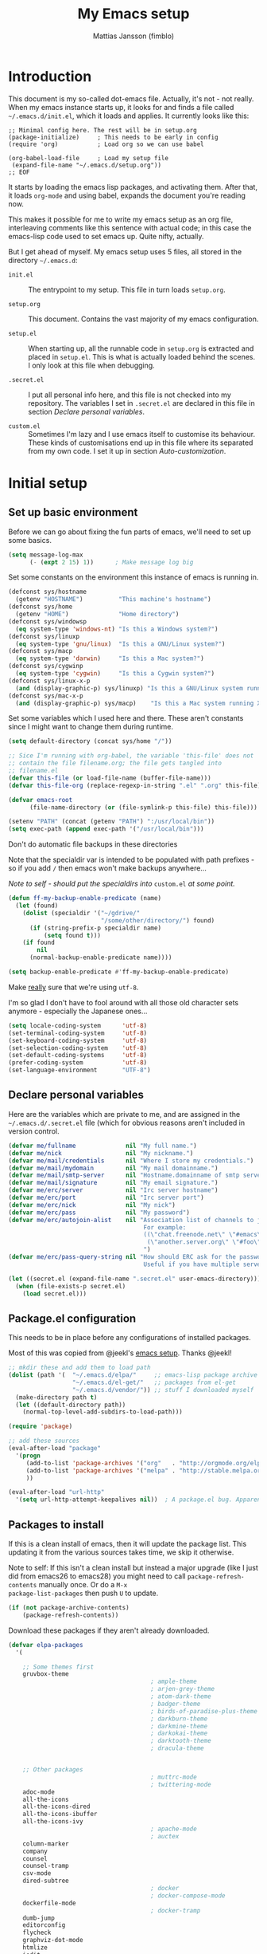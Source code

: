
#+TITLE:      My Emacs setup
#+AUTHOR:     Mattias Jansson (fimblo)
#+EMAIL:      fimblo@yanson.org
#+OPTIONS:    toc:nil
#+STARTUP:    fold

#+BEGIN_COMMENT
Not exported

To create a code block structure, C-c C-, will create the following
text and place the cursor after the first statement. Typing '<s'
followed by <tab> should do the same thing, but for some reason it
doesn't work right now.

  #+BEGIN_SRC
  
  #+END_SRC

To narrow to the code block, go into it and hit C-c '. Given that you
specified a language after the text #+BEGIN_SRC, you will get that
major mode with all bells and whistles you're used to.

#+END_COMMENT

* Introduction

This document is my so-called dot-emacs file. Actually, it's not -
not really. When my emacs instance starts up, it looks for and finds
a file called =~/.emacs.d/init.el=, which it loads and applies. It
currently looks like this:

#+BEGIN_SRC 
  ;; Minimal config here. The rest will be in setup.org
  (package-initialize)     ; This needs to be early in config
  (require 'org)           ; Load org so we can use babel

  (org-babel-load-file     ; Load my setup file
   (expand-file-name "~/.emacs.d/setup.org"))
  ;; EOF
#+END_SRC

It starts by loading the emacs lisp packages, and activating
them. After that, it loads =org-mode= and using babel, expands the
document you're reading now.

This makes it possible for me to write my emacs setup as an org
file, interleaving comments like this sentence with actual code; in
this case the emacs-lisp code used to set emacs up. Quite nifty,
actually.

But I get ahead of myself. My emacs setup uses 5 files, all stored
in the directory =~/.emacs.d=:

- =init.el= ::

  The entrypoint to my setup. This file in turn loads =setup.org=.

- =setup.org= ::

  This document. Contains the vast majority of my emacs configuration.

- =setup.el= ::

  When starting up, all the runnable code in =setup.org= is
  extracted and placed in =setup.el=. This is what is actually
  loaded behind the scenes. I only look at this file when debugging.

- =.secret.el= ::

  I put all personal info here, and this file is not checked into my
  repository. The variables I set in =.secret.el= are declared in
  this file in section [[Declare personal variables]].

- =custom.el= ::

  Sometimes I'm lazy and I use emacs itself to customise its
  behaviour. These kinds of customisations end up in this file where
  its separated from my own code. I set it up in section
  [[Auto-customization]].

* Initial setup
** Set up basic environment

Before we can go about fixing the fun parts of emacs, we'll need to
set up some basics.

#+BEGIN_SRC emacs-lisp
  (setq message-log-max
        (- (expt 2 15) 1))      ; Make message log big
#+END_SRC

Set some constants on the environment this instance of emacs is
running in.

#+BEGIN_SRC emacs-lisp
  (defconst sys/hostname
    (getenv "HOSTNAME")          "This machine's hostname")
  (defconst sys/home
    (getenv "HOME")              "Home directory")
  (defconst sys/windowsp
    (eq system-type 'windows-nt) "Is this a Windows system?")
  (defconst sys/linuxp
    (eq system-type 'gnu/linux)  "Is this a GNU/Linux system?")
  (defconst sys/macp
    (eq system-type 'darwin)     "Is this a Mac system?")
  (defconst sys/cygwinp
    (eq system-type 'cygwin)     "Is this a Cygwin system?")
  (defconst sys/linux-x-p
    (and (display-graphic-p) sys/linuxp) "Is this a GNU/Linux system running X?")
  (defconst sys/mac-x-p
    (and (display-graphic-p) sys/macp)    "Is this a Mac system running X?")
#+END_SRC

Set some variables which I used here and there. These aren't
constants since I might want to change them during runtime.

#+BEGIN_SRC emacs-lisp
  (setq default-directory (concat sys/home "/"))

  ;; Sice I'm running with org-babel, the variable 'this-file' does not
  ;; contain the file filename.org; the file gets tangled into
  ;; filename.el
  (defvar this-file (or load-file-name (buffer-file-name)))
  (defvar this-file-org (replace-regexp-in-string ".el" ".org" this-file))

  (defvar emacs-root
        (file-name-directory (or (file-symlink-p this-file) this-file)))

  (setenv "PATH" (concat (getenv "PATH") ":/usr/local/bin"))
  (setq exec-path (append exec-path '("/usr/local/bin")))
#+END_SRC

Don't do automatic file backups in these directories

Note that the specialdir var is intended to be populated with path
prefixes - so if you add =/= then emacs won't make backups
anywhere...

/Note to self - should put the specialdirs into/ =custom.el= /at some
point./

#+BEGIN_SRC emacs-lisp
  (defun ff-my-backup-enable-predicate (name)
    (let (found)
      (dolist (specialdir '("~/gdrive/"
                            "/some/other/directory/") found)
        (if (string-prefix-p specialdir name)
            (setq found t)))
      (if found
          nil
        (normal-backup-enable-predicate name))))

  (setq backup-enable-predicate #'ff-my-backup-enable-predicate)
#+END_SRC

Make _really_ sure that we're using =utf-8=.

I'm so glad I don't have to fool around with all those old
character sets anymore - especially the Japanese ones...

#+BEGIN_SRC emacs-lisp
  (setq locale-coding-system      'utf-8)
  (set-terminal-coding-system     'utf-8)
  (set-keyboard-coding-system     'utf-8)
  (set-selection-coding-system    'utf-8)
  (set-default-coding-systems     'utf-8)
  (prefer-coding-system           'utf-8)
  (set-language-environment       "UTF-8")
#+END_SRC

** Declare personal variables

Here are the variables which are private to me, and are assigned in
the =~/.emacs.d/.secret.el= file (which for obvious reasons aren't
included in version control.

#+BEGIN_SRC emacs-lisp
  (defvar me/fullname              nil "My full name.")
  (defvar me/nick                  nil "My nickname.")
  (defvar me/mail/credentials      nil "Where I store my credentials.")
  (defvar me/mail/mydomain         nil "My mail domainname.")
  (defvar me/mail/smtp-server      nil "Hostname.domainname of smtp server.")
  (defvar me/mail/signature        nil "My email signature.")
  (defvar me/erc/server            nil "Irc server hostname")
  (defvar me/erc/port              nil "Irc server port")
  (defvar me/erc/nick              nil "My nick")
  (defvar me/erc/pass              nil "My password")
  (defvar me/erc/autojoin-alist    nil "Association list of channels to join.
                                        For example:
                                        ((\"chat.freenode.net\" \"#emacs\" \"#cooking\")
                                         (\"another.server.org\" \"#foo\" \"#bar\" \"#baz\"))
                                        ")
  (defvar me/erc/pass-query-string nil "How should ERC ask for the password?
                                        Useful if you have multiple servers to connect to.")

  (let ((secret.el (expand-file-name ".secret.el" user-emacs-directory)))
    (when (file-exists-p secret.el)
      (load secret.el)))
#+END_SRC

** Package.el configuration

This needs to be in place before any configurations of installed
packages.

Most of this was copied from @jeekl's [[https://github.com/jeekl/dotfiles/blob/master/emacs.d/emacs.org][emacs setup]]. Thanks @jeekl!

#+BEGIN_SRC emacs-lisp
  ;; mkdir these and add them to load path
  (dolist (path '(  "~/.emacs.d/elpa/"     ;; emacs-lisp package archive
                    "~/.emacs.d/el-get/"   ;; packages from el-get
                    "~/.emacs.d/vendor/")) ;; stuff I downloaded myself
    (make-directory path t)
    (let ((default-directory path))
      (normal-top-level-add-subdirs-to-load-path)))

  (require 'package)

  ;; add these sources
  (eval-after-load "package"
    '(progn
       (add-to-list 'package-archives '("org"   . "http://orgmode.org/elpa/"))
       (add-to-list 'package-archives '("melpa" . "http://stable.melpa.org/packages/"))
       ))

  (eval-after-load "url-http"
    '(setq url-http-attempt-keepalives nil))  ; A package.el bug. Apparently.
#+END_SRC

** Packages to install

If this is a clean install of emacs, then it will update the package
list. This updating it from the various sources takes time, we skip it
otherwise.

Note to self: If this isn't a clean install but instead a major
upgrade (like I just did from emacs26 to emacs28) you might need to
call =package-refresh-contents= manually once. Or do a =M-x
package-list-packages= then push =U= to update.

#+begin_src emacs-lisp
  (if (not package-archive-contents)
      (package-refresh-contents))
#+end_src


Download these packages if they aren't already downloaded.

#+BEGIN_SRC emacs-lisp
  (defvar elpa-packages
    '(

      ;; Some themes first
      gruvbox-theme
                                          ; ample-theme
                                          ; arjen-grey-theme
                                          ; atom-dark-theme
                                          ; badger-theme
                                          ; birds-of-paradise-plus-theme
                                          ; darkburn-theme
                                          ; darkmine-theme
                                          ; darkokai-theme
                                          ; darktooth-theme
                                          ; dracula-theme


      ;; Other packages
                                          ; muttrc-mode
                                          ; twittering-mode
      adoc-mode
      all-the-icons
      all-the-icons-dired
      all-the-icons-ibuffer
      all-the-icons-ivy
                                          ; apache-mode
                                          ; auctex
      column-marker
      company
      counsel
      counsel-tramp
      csv-mode
      dired-subtree
                                          ; docker
                                          ; docker-compose-mode
      dockerfile-mode
                                          ; docker-tramp
      dumb-jump
      editorconfig
      flycheck
      graphviz-dot-mode
      htmlize
      iedit
      json-mode
      load-theme-buffer-local
      magit
      mpg123
      olivetti
      org-bullets
      perl-doc
      projectile
      highlight-parentheses
      rainbow-mode
      spaceline
      spaceline-all-the-icons
      ssh-config-mode
      swiper
      treemacs                       ; A tree style file explorer package
      treemacs-all-the-icons         ; all-the-icons integration for treemacs
      treemacs-magit                 ; Magit integration for treemacs
      treemacs-projectile            ; Projectile integration for treemacs

      web-mode
      yaml-mode

      ;; Modes for editing chrome textboxes in emacs.
                                          ; atomic-chrome
                                          ; gmail-message-mode
                                          ; edit-server


      )
    "These packages are installed if necessary."
    )

  (dolist (pkg elpa-packages)
    (when (and (not (package-installed-p pkg))
               (assoc pkg package-archive-contents))
      (package-install pkg)))

  (defun ff-package-list-unaccounted-packages ()
    "Like `package-list-packages', but shows only the packages that
    are installed and are not in `elpa-packages'.  Useful for
    cleaning out unwanted packages."
    (interactive)
    (package-show-package-list
     (remove-if-not (lambda (x) (and (not (memq x elpa-packages))
                                     (not (package-built-in-p x))
                                     (package-installed-p x)))
                    (mapcar 'car package-archive-contents))))
#+END_SRC

** Load code in vendor/

Sometimes, the emacs modules aren't available on melpa, but I have the
source file. When this happens, I place it in my =vendor/= folder. All
=.el= files are loaded on startup.

#+begin_src emacs-lisp
  (defun ff-load-directory (dir)
    (let ((load-it (lambda (f)
                     (load-file (concat (file-name-as-directory dir) f)))
                   ))
      (mapc load-it (directory-files dir nil "\\.el$"))))
  (ff-load-directory (concat emacs-root "/vendor/"))
#+end_src

** Auto-customization

Move all customization stuff to another file.

#+BEGIN_SRC emacs-lisp
  (setq custom-file "~/.emacs.d/custom.el")
  (load custom-file 'noerror)
#+END_SRC

** Emacs server

The emacs server is useful if you use emacs for many things, and
you want each session to share buffers and state. Startup time is
minimal too.

#+BEGIN_SRC emacs-lisp
  (require 'server)
  (load "server")
  (unless (server-running-p) (server-start))
#+END_SRC

* UI

Setting up the User interface so that it works the way /I/ like it.

** Basic look and feel

Configuration basics.

#+BEGIN_SRC emacs-lisp
  (setq initial-major-mode 'org-mode)     ; org-mode for the initial
                                          ; *scratch* window
  (setq default-major-mode 'org-mode)     ; default mode is org-mode

  (setq fci-rule-column 80)               ; fill column
  (setq inhibit-startup-message t)        ; no startup message
  (setq initial-scratch-message nil)      ; no *scratch* message
  (setq line-number-mode t)               ; show line number
  (setq column-number-mode t)             ; show current column
  (global-font-lock-mode 1)               ; syntax highlightning ON
  (setq transient-mark-mode t)            ; turn on transient-mark-mode
  (setq indicate-buffer-boundaries t)     ; visually show end of buffer
  (setq-default indicate-empty-lines t)   ; be even more obvious about it
  (setq remove-help-window t)             ; kill completion-window when
                                          ; leaving minibuffer
  (setq insert-default-directory t)       ; get default dir in commands
  (setq enable-local-variables t)         ; enables local variables
  (setq compilation-window-height 10)     ; height of compilation window.
  (setq cursor-type 'bar)                 ; make cursor thin
  (tool-bar-mode -1)
  (menu-bar-mode -1)
  (context-menu-mode 1)                   ; right-click to get menu
  (fringe-mode nil)                       ; set default fringe

  (if (boundp 'scroll-bar-mode) (scroll-bar-mode -1))


  ;; Look and feel for all programming modes
  (add-hook 'prog-mode-hook
            (lambda ()
              (linum-mode 1)              ; show line number in margin
              (hl-line-mode 1)            ; highlight the current line
              (show-paren-mode t)         ; show matching parens
              )
            )
#+END_SRC

** Changes in default behaviour upon user action

The first section above was how emacs presents things to me. This
section is how it reacts to some of my commands.

#+BEGIN_SRC emacs-lisp
  (setq case-fold-search t)              ; ignore case in searches
  (setq compilation-ask-about-save 0)    ; dont ask to save when compiling
  (setq apropos-do-all t)                ; show all funcs/vars in help
  (put 'downcase-region 'disabled nil)   ; allow downcase-region commands
  (put 'upcase-region 'disabled nil)     ; allow downcase-region commands

  (setq next-line-add-newlines t)        ; C-n at eob opens new lines.
  (setq scroll-step 1)                   ; Moving cursor down at bottom
                                          ; scrolls only a single line
#+END_SRC

Generally, I don't like programs asking me if I /really/ want to do
something I just told it to do. And if it must, I want that
interaction to be as non-intrusive as possible.

#+BEGIN_SRC emacs-lisp
  (defun ff-dummy-ring-bell-function () nil)    ; replace beep with visible bell
  (setq ring-bell-function `ff-dummy-ring-bell-function)

  (fset 'yes-or-no-p 'y-or-n-p)                 ; y or n instead of yes or no
  (setq confirm-nonexistent-file-or-buffer nil) ; just open new buffers
  (setq kill-buffer-query-functions             ; dont ask to kill live buffers
        (remq 'process-kill-buffer-query-function
              kill-buffer-query-functions))
  (put 'eval-expression 'disabled nil)          ; no confirm on eval-expression

#+END_SRC

Link X's primary selection and clipboard to interplay with emacs.

#+begin_src emacs-lisp
  (if sys/linux-x-p
      (progn
        ;; after copy Ctrl+c in Linux X11, you can paste by `yank' in emacs
        (setq select-enable-clipboard t)
        ;; after mouse selection in X11, you can paste by `yank' in emacs
        (setq select-enable-primary t)
        )
    )
#+end_src


** Mouse behaviour

Get the mouse to work in emacs instances running in a terminal, and
other mouse configuration.

#+BEGIN_SRC emacs-lisp
  (xterm-mouse-mode t)                  ; Support mouse in xterms
  (setq mouse-wheel-mode t)             ; support mouse wheel
  (setq mouse-wheel-follow-mouse t)     ; scrolls mouse pointer position, not pointer
#+END_SRC

** Time display

Get emacs to display time and date.

#+BEGIN_SRC emacs-lisp
  (display-time)
  (setq display-time-day-and-date t)
  (setq display-time-24hr-format t)
#+END_SRC

** Indentation

Generally, get emacs to indent in multiples of 2 or 4
spaces. Also - avoid inserting tabs.

#+BEGIN_SRC emacs-lisp
  (setq standard-indent 2)
  (setq-default indent-tabs-mode nil)
  (setq-default tab-width 4)
  (setq tab-width 4)
  (setq-default tab-stop-list
                (mapcar #'(lambda (x) (* x 4))
                        (cdr (reverse
                              (let (value)
                                (dotimes (number 32 value)
                                  (setq value (cons number value))))))))

  (setq perl-continued-brace-offset -2)
  (setq perl-continued-statement-offset 2)
  (setq perl-indent-level 2)
  (setq perl-label-offset -1)
  (setq sh-basic-offset 2)
  (setq sh-indentation 2)
#+END_SRC

** Colours, fonts and stuff

Apparently loading a theme using =load-theme= overlays the new
theme onto whatever was there before. This might be useful at
times, but I find it easier when I get exactly the theme I select.

Anyway, the advice function below makes =load-theme= behave the way I
like.

#+BEGIN_SRC emacs-lisp
  (defadvice load-theme (before clear-previous-themes activate)
    "Clear existing theme settings instead of layering them"
    (mapc #'disable-theme custom-enabled-themes))

                                          ;     (load-theme 'gruvbox)
  (load-theme 'tsdh-dark)
#+END_SRC

For the longest time, I've for some reason enjoyed writing much
more in traditional word processors like Google Docs, Openoffice,
MSWord even if I've been an emacs user for decades. I never really
understood why until I realised that it had to do with the UI. By
changing the font into something with serifs, and writing in the
"middle" of the buffer window, I discovered that writing became
more enjoyable for me in an emacs environment.

The code block below toggles between prose and code mode.

/By the way - to use this without modification you'll need the font
Noto-serif./

#+BEGIN_SRC emacs-lisp
  (defvar ff-write-state "nowrite")
  (defvar ff-face-cookie nil)
  (defun ff-write-toggle ()
    "Toggles write-state of current buffer.

     Write-state defaults to nil, but when activated, does the following:
     - Changes the cursor to a short horizontal line
     - Changes the font to Noto Serif
     - Removes hl-line-mode
     - Activates Olivetti-mode

     Toggling again reverts the changes."

    (interactive)
    (if (string= ff-write-state "write")
        (progn
          (message "write-state")
          (setq cursor-type 'bar)
          (variable-pitch-mode 0)
          (face-remap-remove-relative ff-face-cookie) ; revert to old face
          (hl-line-mode 1)
          (olivetti-mode -1)
          (setq ff-write-state "nowrite"))
      (progn
        (message "not write-state")
        (setq cursor-type '(hbar . 2))
        (variable-pitch-mode 1)
        (setq ff-face-cookie              ; when changing face, save old
              (face-remap-add-relative   ; face in a cookie.
               'default
               '(:family "Noto Serif")))
        (hl-line-mode -1)
        (olivetti-mode 1)
        (setq ff-write-state "write"))))
#+END_SRC

Set the face for comments and for the hl-mode row in prog-modes.

#+BEGIN_SRC emacs-lisp
  (set-face-attribute font-lock-comment-face nil :slant 'italic)

  (eval-after-load "hl-line"
    '(set-face-attribute 'hl-line nil :background "grey10"))
#+END_SRC

Make the fringe the same colour as the main text area.

#+BEGIN_SRC emacs-lisp
  (set-face-attribute 'fringe nil
                      :foreground (face-foreground 'default)
                      :background (face-background 'default))
#+END_SRC

** Icons and modeline

This is just eye-candy for the most part. But icons in dired and a
newer modeline just looks nice.

#+BEGIN_SRC emacs-lisp
  (require 'all-the-icons)
  (add-hook 'dired-mode-hook 'all-the-icons-dired-mode)

  ;; make modeline a little nicer
  (require 'spaceline-config)

                                          ; for a slightly fancier theme
  (spaceline-all-the-icons-theme)

  ;; for a simpler but nice theme
  ;;(spaceline-emacs-theme)

  ;; add icons to ivy
  (all-the-icons-ivy-setup)
#+END_SRC


The first time you run this on your system, you'll need to run this
command manually:

#+begin_example
M-x all-the-icons-install-fonts
#+end_example

** Highlight parens

In all programming modes, make parenthesis pairs stand out.

#+begin_src emacs-lisp
  (defun ff-highlight-parenthesis-hook ()
    (highlight-parentheses-mode)
    (setq highlight-parentheses-colors '("green"
                                         "gold"
                                         "red"
                                         "medium spring green"
                                         "cyan"
                                         "dark orange"
                                         "deep pink"))
    (custom-set-faces
     `(highlight-parentheses-highlight ((t (:weight bold)))))
    )

  (add-hook 'prog-mode-hook 'ff-highlight-parenthesis-hook)
#+end_src

** External stuff

How emacs interacts with the world outside of it.

#+BEGIN_SRC emacs-lisp
  (setq tramp-default-method "ssh")
  (setq browse-url-browser-function 'browse-url-chromium)

  ;; If on MacOS
  (if (eq system-type 'darwin)
      (setq browse-url-browser-function 'browse-url-default-macosx-browser)
    )

  ;; Use Emacs built-in lisp ls so dired works on all platforms (bsd, gnu, etc)
  (setq ls-lisp-use-insert-directory-program nil)

  ;; make scripts executable if they aren't already
  (add-hook 'after-save-hook
            'executable-make-buffer-file-executable-if-script-p)
#+END_SRC

** Map Suffixes with modes

Auto-set mode for these file suffixes.

#+BEGIN_SRC emacs-lisp
  (setq auto-mode-alist
        (append
         (list
          '("Dockerfile"            . dockerfile-mode      )
          '("\\.xml"                . xml-mode             )
          '("\\.pp"                 . puppet-mode          )
          '("\\.html"               . html-mode            )
          '("\\.xsl"                . xml-mode             )
          '("\\.cmd"                . cmd-mode             )
          '("\\.bat"                . cmd-mode             )
          '("\\.wiki"               . wikipedia-mode       )
          '("\\.org.txt"            . org-mode             )
          '("\\.txt"                . indented-text-mode   )
          '("\\.php"                . php-html-helper-mode )
          '("\\.fvwm2rc"            . shell-script-mode    )
          '("tmp/mutt-"             . message-mode         )
          '("\\.org"                . org-mode             )
          '("\\.asciidoc"           . adoc-mode            )
          '("\\.pm"                 . cperl-mode           )
          '("\\.pl"                 . cperl-mode           ))
         auto-mode-alist))

  ;; and ignore these suffixes when expanding
  (setq completion-ignored-extensions
        '(".o" ".elc" ".class" "java~" ".ps" ".abs" ".mx" ".~jv" ))
#+END_SRC

The above works if you only look at the file suffix - but after
loading, emacs will look at the first line of the file (if
appropriate) and see if there is a hashbang specifying an
interpreter. If that interpreter is in =interpreter-mode-alist=, it
will use the mode specified there.

Since =perl-mode= is the default, Perl scripts starting with the
line =#!/bin/bin/perl= will be associated with that despite
the instructions in =auto-mode-alist=, so we need to add the
mapping =(perl . cperl-mode)= in the =interpreter-mode-alist=.

#+BEGIN_SRC emacs-lisp
  (add-to-list 'interpreter-mode-alist '("perl" . cperl-mode))
#+END_SRC

** Em and En-dash

I want to be able to insert the em-dash and the en-dash symbols in my
writing.

#+BEGIN_SRC emacs-lisp
  (defun ff-insert-em-dash ()
    "Insert an em-dash"
    (interactive)
    (insert "—"))

  (defun ff-insert-en-dash ()
    "Insert an em-dash"
    (interactive)
    (insert "–"))

#+END_SRC

** Display lambda symbol

In python, emacs-lisp and org-mode, replace all instances of the
string 'lambda' with the character λ.

Not only is this pretty, it saves some space on the screen :)

#+BEGIN_SRC emacs-lisp
  ;; courtesy of stefan monnier on c.l.l
  (defun sm-lambda-mode-hook ()
    (font-lock-add-keywords
     nil `(("\\<lambda\\>"
            (0 (progn (compose-region (match-beginning 0) (match-end 0)
                                      ,(make-char 'greek-iso8859-7 107))
                      nil))))))
  (add-hook 'python-mode-hook 'sm-lambda-mode-hook)
  (add-hook 'emacs-lisp-mode-hook 'sm-lambda-mode-hook)
  (add-hook 'org-mode-hook 'sm-lambda-mode-hook)
#+END_SRC

* Modes - Emacs behaviour

** Atomic-chrome

A nifty tool which enables me to edit text areas in google chrome
inside of an emacs frame. To get this to work, make sure you
install [[https://chrome.google.com/webstore/detail/atomic-chrome/lhaoghhllmiaaagaffababmkdllgfcmc][the Atomic-chrome extension]] for Google chrome. Apparently
there's another extension you could use for firefox too.

#+BEGIN_SRC emacs-lisp
  ;; (require 'atomic-chrome)
  ;; (atomic-chrome-start-server)
  ;; (setq atomic-chrome-buffer-open-style 'frame)
  ;; (setq atomic-chrome-extension-type-list '(atomic-chrome))
  ;;(setq atomic-chrome-default-major-mode 'markdown-mode)
#+END_SRC

** Comint-mode

=Comint-mode= is essential for emacs to interact with another
process - like the shell, or a database user interface (sqsh, isql,
etc).

#+BEGIN_SRC emacs-lisp
  (ansi-color-for-comint-mode-on)         ; interpret and use ansi color codes 
                                          ; in shell output windows
  (custom-set-variables
   '(comint-scroll-to-bottom-on-input t)  ; always insert at the bottom
   '(comint-scroll-to-bottom-on-output t) ; always add output at the bottom
   '(comint-scroll-show-maximum-output t) ; scroll to show max possible output
   '(comint-completion-autolist t)        ; show completion list when ambiguous
   '(comint-input-ignoredups t)           ; no duplicates in command history
   '(comint-completion-addsuffix t)       ; insert space/slash after file completion
   )
#+END_SRC

** Company

This is my initial setup of company-mode, which lets me get a nice
auto-completion thing going when writing code.

#+BEGIN_SRC emacs-lisp
    (add-hook 'prog-mode-hook 'company-mode)

    (setq company-idle-delay 2)            ; no delay when proposing suggestions
    (setq company-minimum-prefix-length 2) ; two characters before suggesting
    (setq company-selection-wrap-around t) ; make suggestion list a ring

    (require 'color)

    ;; (let ((bg (face-attribute 'default :background)))
    ;;   (custom-set-faces
    ;;    `(company-tooltip ((t (:inherit default :background ,(color-lighten-name bg 2)))))
    ;;    `(company-scrollbar-bg ((t (:background ,(color-lighten-name bg 10)))))
    ;;    `(company-scrollbar-fg ((t (:background ,(color-lighten-name bg 5)))))
    ;;    `(company-tooltip-selection ((t (:inherit font-lock-function-name-face))))
    ;;    `(company-tooltip-common ((t (:inherit font-lock-constant-face))))))


  (custom-set-faces
   '(company-scrollbar-bg ((t (:background "#000000"))))
   '(company-scrollbar-fg ((t (:background "#332222"))))
   '(company-tooltip ((t (:inherit default :background "grey10"))))
   '(company-tooltip-common ((t (:inherit font-lock-constant-face))))
   '(company-tooltip-selection ((t (:inherit font-lock-function-name-face))))
   )


  
#+END_SRC

** CUA-mode

Cua-mode is normally used to make emacs act more like Windows
(control-c to copy, etc). I use a subset so that I can use
Cua-mode's nice rectangle functions in addition to the normal ones.

Cua's global-mark is really cool. This is what it says in the manual:

#+BEGIN_QUOTE
CUA mode also has a global mark feature which allows easy moving and
copying of text between buffers. Use C-S-<SPC> to toggle the global
mark on and off. When the global mark is on, all text that you kill or
copy is automatically inserted at the global mark, and text you type
is inserted at the global mark rather than at the current position.
#+END_QUOTE

Really useful for copying text from one buffer to another.

#+BEGIN_SRC emacs-lisp
  (cua-mode t)
  (setq cua-enable-cua-keys nil)               ; go with cua, but without c-x/v/c et al
  (setq shift-select-mode nil)                 ; do not select text when moving with shift.
  (setq cua-delete-selection nil)              ; dont kill selections on keypress
  (setq cua-enable-cursor-indications t)       ; customize cursor color

  (setq cua-normal-cursor-color "white")
  ;; if Buffer is...
  ;;(setq cua-normal-cursor-color "#15FF00")     ; R/W, then cursor is green
  ;;(setq cua-read-only-cursor-color "purple1")  ; R/O, then cursor is purple
  ;;(setq cua-overwrite-cursor-color "red")      ; in Overwrite mode, cursor is red
  ;;(setq cua-global-mark-cursor-color "yellow") ; in Global mark mode, cursor is yellow
#+END_SRC

** Dired-mode
*** Order to display files

In dired-mode, show directories first, then regular files. Dotfiles
before non-dotfiles. Also, open dired-mode in the simple
view. Toggle between simple and detailed view using =(=.

For more keybindings, see [[Dired keybindings]].

#+BEGIN_SRC emacs-lisp
  (setq dired-listing-switches "-aFhlv --group-directories-first")
  (add-hook 'dired-mode-hook 'dired-hide-details-mode)
  (add-hook 'dired-mode-hook 'toggle-truncate-lines)
#+END_SRC

This function makes it easy to toggle between showing dotfiles and
hiding them. I bound it in a section a bit further below to =.=.

#+BEGIN_SRC emacs-lisp
  (defvar ff-dired-dotfiles-shown t "helper var for dired-dotfiles-toggle function." )
  (defun ff-dired-dotfiles-toggle ()
    "Toggle for displaying or hiding hidden files."

    (interactive)
    (setq ff-dired-dotfiles-shown
          (if ff-dired-dotfiles-shown
              (progn
                (dired-sort-other "-Fhlv --group-directories-first")
                nil)
            (progn
              (dired-sort-other "-aFhlv --group-directories-first")
              t)
            )
          )
    )
#+END_SRC

*** Date format in Dired

So many worthless date formats. ISO 8601 simplifies things.

#+BEGIN_SRC emacs-lisp
(setq ls-lisp-format-time-list  '("%Y-%m-%d %H:%M" "%Y-%m-%d %H:%M")
      ls-lisp-use-localized-time-format t)
#+END_SRC

*** Wdired modifications

Enable changing permissions and creating directories using a =/= in
the filename in writable dired-mode (wdired).

By the way, use =C-x C-q= to enter wdired, and =C-c C-c= to exit.

#+BEGIN_SRC emacs-lisp
  (setq wdired-allow-to-change-permissions t)
  (setq wdired-create-parent-directories t)
#+END_SRC

** Erc-mode

I don't use IRC as much nowadays, but used this config when I did.

#+BEGIN_SRC emacs-lisp
  ;; set a max-size to a irc buffer...
  (setq erc-max-buffer-size 20000)

  ;; Make erc prompt show channelname.
  (setq erc-prompt
        (lambda ()
          (if (and (boundp 'erc-default-recipients) (erc-default-target))
              (erc-propertize (concat (erc-default-target) ">")
                              'read-only t 'rear-nonsticky t 'front-nonsticky t)
            (erc-propertize (concat "ERC>")
                            'read-only t 'rear-nonsticky t 'front-nonsticky t))))

  (defun ff-start-irc ()
    "Connect to IRC."
    (interactive)
    (require 'erc)
    (erc-ssl
     :server me/erc/server
     :port me/erc/port
     :nick me/erc/nick
     :password me/erc/pass ; (read-passwd me/erc/pass-query-string)
     :full-name me/fullname)
    (setq erc-autojoin-channels-alist me/erc/autojoin-alist)
    )
#+END_SRC

** Editorconfig

Enable support for .editorconfig files as specified by
[[https://editorconfig.org/][editorconfig.org]].

#+begin_src emacs-lisp
  (require 'editorconfig)
  (add-hook 'prog-mode-hook 'editorconfig-mode)
#+end_src

Once enabled, emacs looks for a =.editorconfig= file (typically at the
root of a project directory) and applies the rules for all buffers
belonging to said project. Oh and afaict it's buffer-local, so that's
nice.

#+begin_example
root = true

[*]
charset = utf-8
end_of_line = lf
indent_size = 2
indent_style = space
insert_final_newline = true
max_line_length = 120
tab_width = 4
trim_trailing_whitespace = true
#+end_example

** Flycheck

I've been using =flymake= for decades, but this one seems
better. It's smarter about where it shows the errors/warnings for
one, and feels faster than =flymake=.

When troubleshooting =flycheck=, =flycheck-verify-setup= is a useful
command.

*** Basic configuration
#+BEGIN_SRC emacs-lisp
  (add-hook 'after-init-hook #'global-flycheck-mode)
#+END_SRC

*** Flycheck for Perl
Dependencies: =Perl::Critic::= (cpan)

#+BEGIN_SRC emacs-lisp
  (setq flycheck-perl-include-path '("." "lib") )

  ;; Perl critic levels of severity:
  ;; 1 - brutal
  ;; 2 - cruel
  ;; 3 - harsh
  ;; 4 - stern
  ;; 5 - gentle
  (setq flycheck-perlcritic-severity 5)
#+END_SRC

*** Flycheck for emacs-lisp
Dependencies: None

#+BEGIN_SRC emacs-lisp
  ;; Use load-path's path for flycheck
  (setq-default flycheck-emacs-lisp-load-path 'inherit)

  ;; Get rid of annoying checkdoc warnings
  (with-eval-after-load 'flycheck
    (setq-default flycheck-disabled-checkers '(emacs-lisp-checkdoc)))
#+END_SRC

*** Flycheck for bash
Dependencies: =shellcheck= (homebrew, apt, etc)

#+BEGIN_SRC emacs-lisp
  (add-hook 'sh-mode-hook 'flycheck-mode)
#+END_SRC

** Flyspell-mode

Spell-checker for emacs.

#+BEGIN_SRC emacs-lisp
  (setq ispell-program-name "aspell")
  (setq flyspell-mark-duplications-flag nil)
  (setq flyspell-consider-dash-as-word-delimiter-flag t)
#+END_SRC

** Ibuffer-mode

A nice list-buffer replacement.

#+BEGIN_SRC emacs-lisp
  (require 'ibuffer)

  (add-hook 'ibuffer-hook #'all-the-icons-ibuffer-mode)

  (add-hook 'ibuffer-hook
            (lambda ()
              (ibuffer-projectile-set-filter-groups)
              (unless (eq ibuffer-sorting-mode 'alphabetic)
                (ibuffer-do-sort-by-alphabetic))))
#+END_SRC

** Iedit

#+begin_src emacs-lisp
  (require 'iedit)
#+end_src

** Longlines-mode

#+BEGIN_SRC emacs-lisp
  (add-hook 'longlines-mode-hook
            (lambda()
              (auto-fill-mode -1)
              (longlines-show-hard-newlines)))
#+END_SRC

** Projectile-mode

Let Emacs become aware of software projects. What this means in
practice right now is that it looks up the directory hierarchy towards
root, looking for a VC root of some kind, and sets the project there.

#+BEGIN_SRC emacs-lisp

  ;; auto-load projectile upon startup
  (add-hook 'after-init-hook #'projectile-mode)

  ;; set projectile keybindings on load of projectile
  (add-hook 'projectile-mode-hook
            (lambda()
              (define-key projectile-mode-map (kbd "C-c p") 'projectile-command-map)
              ))
#+END_SRC

There's a lot to learn here - and integrations to other modes to
configure. For example:
- ivy
- magit
- ibuffer

** Swiper, Ivy and Counsel

For about six months, I tried Ido-mode and icomplete-mode, and
somehow they often made me feel more frustrated than helped. I was
introduced to Swiper and friends at an emacs-meetup, and will give
it a try for a while.

For keybindings, see: [[Swiper/Ivy/Counsel keybindings]]

#+BEGIN_SRC emacs-lisp
  (ivy-mode 1)
  (setq ivy-use-virtual-buffers t
        enable-recursive-minibuffers t
        ivy-count-format "%d/%d "
        )

  (custom-set-faces
   '(ivy-current-match ((t (:background "black" :foreground "green1"))))
   '(ivy-minibuffer-match-face-1 ((t (:background "grey20" :slant italic :foreground "light green" ))))
   '(ivy-minibuffer-match-face-2 ((t (:background "grey20" :slant italic :foreground "light green" ))))
   '(ivy-minibuffer-match-face-3 ((t (:background "grey20" :slant italic :foreground "light green" ))))
   '(ivy-minibuffer-match-highlight ((t (:background "black" :slant italic ))))
   )
#+END_SRC

Since Ivy, Counsel and Swiper always come together, their individual
functionality always confuses me a bit. Here's what they do:
- Ivy ::  This is a completion framework. Given a list, it will
  present them and let you limit what is shown and ultimately select
  one item from the list.

  Here's an example from the docs. Evaluate the following code:
  #+begin_example
   (ivy-read "My buffers: " (mapcar #'buffer-name (buffer-list)))
  #+end_example

- Counsel :: A library which provides things to choose from. Like
  =counsel-find-file= or =counsel-describe-function=, which in turn
  uses Ivy to present the alternatives to me.

- Swiper :: A tool to search through the current buffer, replacing
  built-in functions like =isearch-forward=.



** Treemacs

When mob-programming over video, it's easier for others to follow
where I am if I have a sidebar showing where I am like in many other
editors. Giving treemacs a try.

There's many, many more options to modify should I want to, and they
can be found here.
- https://github.com/Alexander-Miller/treemacs#installation


#+begin_src emacs-lisp
  (require 'treemacs)

  (setq treemacs-hide-dot-git-directory     nil
        treemacs-recenter-after-file-follow t
        treemacs-recenter-after-tag-follow  t
        )


  (treemacs-follow-mode t)
  (treemacs-filewatch-mode t)
  (treemacs-fringe-indicator-mode 'always)


  (when treemacs-python-executable (treemacs-git-commit-diff-mode t))
  (pcase (cons (not (null (executable-find "git")))
               (not (null treemacs-python-executable)))
    (`(t . t)
     (treemacs-git-mode 'deferred))
    (`(t . _)
     (treemacs-git-mode 'simple)))

  (treemacs-hide-gitignored-files-mode nil)
#+end_src

It's the little things. Quickly, I got really tired of how invoking
treemacs-mode moved the cursor (and window focus) away from whatever I
was doing and into the treemacs window. I understand that normally,
the reason for opening treemacs was to be able to navigate the tree,
and that having the cursor auto-moved there accomplishes this. But in
my case, I want it open mostly for my colleagues - as a hint of where
I am in the project space.

So this little function changes the default behaviour to keep the
focus in place.

#+begin_src emacs-lisp
  (defun ff-toggle-treemacs ()
    "Invoking treemacs moves the window selection to the treemacs
  window and away from whatever I was doing. I want the sidebar to
  just appear without any other changes."

    (interactive)
    (let ((old-win (selected-window)))
      (treemacs)
      (select-window old-win)
      )
    )
#+end_src

Treemacs keybindings can be found here: [[Treemacs keybindings]].

** Visual-line-mode

Make it easy to set margin on visual-line-mode regardless of frame
size.

#+BEGIN_SRC emacs-lisp
  (defvar visual-wrap-column nil)

  (defun set-visual-wrap-column (new-wrap-column &optional buffer)
    "Force visual line wrap at NEW-WRAP-COLUMN in BUFFER (defaults
       to current buffer) by setting the right-hand margin on every
       window that displays BUFFER.  A value of NIL or 0 for
       NEW-WRAP-COLUMN disables this behavior."
    (interactive (list (read-number "New visual wrap column, 0 to disable: "
                                    (or visual-wrap-column fill-column 0))))
    (if (and (numberp new-wrap-column)
             (zerop new-wrap-column))
        (setq new-wrap-column nil))
    (with-current-buffer (or buffer (current-buffer))
      (visual-line-mode t)
      (set (make-local-variable 'visual-wrap-column) new-wrap-column)
      (add-hook 'window-configuration-change-hook 'update-visual-wrap-column nil t)
      (let ((windows (get-buffer-window-list)))
        (while windows
          (when (window-live-p (car windows))
            (with-selected-window (car windows)
              (update-visual-wrap-column)))
          (setq windows (cdr windows))))))

  (defun update-visual-wrap-column ()
    (if (not visual-wrap-column)
        (set-window-margins nil nil)
      (let* ((current-margins (window-margins))
             (right-margin (or (cdr current-margins) 0))
             (current-width (window-width))
             (current-available (+ current-width right-margin)))
        (if (<= current-available visual-wrap-column)
            (set-window-margins nil (car current-margins))
          (set-window-margins nil (car current-margins)
                              (- current-available visual-wrap-column))))))
#+END_SRC

* Modes - Language specific
** Mail and Mutt mode
*** Basics

First some settings to get mail to work.

#+BEGIN_SRC emacs-lisp
  (require 'smtpmail)
  (require 'gnutls)

  ;;(setq smtpmail-auth-credentials '(("smtp.gmail.com" 25 "USERNAME" "PASSWORD")))
  ;;(setq smtpmail-debug-info t)
  (setq message-send-mail-function 'smtpmail-send-it)
  (setq send-mail-function 'smtpmail-send-it)
  (setq smtpmail-debug-info t)
  (setq mail-host-address me/mail/mydomain)
  (setq smtpmail-local-domain me/mail/mydomain)
  (setq smtpmail-sendto-domain me/mail/mydomain)
  (setq smtpmail-smtp-server me/mail/smtp-server)
  (setq smtpmail-auth-credentials me/mail/credentials)
  (setq smtpmail-smtp-service 587)
  (setq smtpmail-warn-about-unknown-extensions t)
  (setq starttls-extra-arguments nil)
  (setq starttls-use-gnutls t)
  (setq user-full-name me/fullname)
  (setq mail-default-headers
        (concat
         "CC:\n"
         "BCC:\n"
         "X-RefLink: http://tinyurl.com/bprfeg\n"
         "User-Agent: " (mapconcat 'identity (cl-subseq (split-string (emacs-version) " ") 0 3) " ") "\n"
         ))
  (setq mail-signature me/mail/signature)
#+END_SRC

*** Good to know

Oh and before I forget - when I flub my password, use the following
to drop all credentials.

#+BEGIN_SRC
        M-x auth-source-forget-all-cached
#+END_SRC

*** Mail hook

A hook to set things up nicely for mutt.

For keybindings, see [[Mail keybindings]].

#+BEGIN_SRC emacs-lisp
  (defun ff-mutt-mode-hook ()
    (visual-line-mode)
    (orgstruct-mode)
    )
  (add-hook 'message-mode-hook 'ff-mutt-mode-hook)
#+END_SRC

** Adoc-mode-hook

For reading asciidoc files.

#+BEGIN_SRC emacs-lisp
  (add-hook 'adoc-mode-hook
            (lambda()
              (auto-fill-mode -1)
              (visual-line-mode)))
#+END_SRC

** Python-mode

#+BEGIN_SRC emacs-lisp
  (add-hook 'python-mode-hook
            (lambda()
              (cond ((eq buffer-file-number nil)
                     (progn (interactive)
                            (goto-line 1)
                            (insert "#!/usr/bin/env python\n")
                            (insert "# -*- tab-width: 4 -*-\n")
                            )))))

#+END_SRC

** DNS-mode

A decade or so ago, I manually edited dns zone files a lot, and I
made frequent use of the $INCLUDE directive - meaning most dns zone
files didn't have a SOA post to increment. This resulted in an
error when saving.

I wrote this piece of advice to avoid this problem.

#+BEGIN_SRC emacs-lisp
  (defadvice dns-mode-soa-maybe-increment-serial (before maybe-set-increment)
    "if there is a dns soa post, increment it. Otherwise, just save"
    (save-excursion
      (beginning-of-buffer)
      (message "dns-mode-soa-auto-increment-serial %s"
               (setq dns-mode-soa-auto-increment-serial
                     (and (search-forward-regexp "IN[ ''\t'']+SOA" nil t)
                          (not (search-forward-regexp "@SERIAL@" nil t)))
                     )
               )
      )
    )

  (ad-activate 'dns-mode-soa-maybe-increment-serial)
#+END_SRC

** Org-mode

I love org-mode, even if I only use a fraction of its capabilities.

*** Some commands I keep on forgetting how to use:

- =(org-insert-structure-template)= ::

  Insert structure block with shortcut C-c C-, (like code, comment,
  etc). If region is selected, the structure will wrap around it.

- =(org-edit-special)= ::

  If in a structure block, C-c C-' spawns a separate window for
  editing the contents of the block. If code structure block, will set
  the right major mode. Exit using the same C-c C-' key sequence.

*** Basic configuration

#+BEGIN_SRC emacs-lisp
  ;; Basic config of Org
  (require 'org-install)
  (setq org-startup-indented t)
  (setq org-log-done 'time)

  (add-hook 'org-mode-hook
            (lambda ()
              (visual-line-mode)
              (flyspell-mode)
              (org-bullets-mode)
              (auto-fill-mode -1)))

  ;; My notes
  (setq org-directory (concat sys/home "/notes/"))
  (make-directory org-directory 1)
  (setq org-default-notes-file (concat org-directory "/notes.org"))

  ;; Editing code in Org
  (setq org-edit-src-content-indentation 2)
  (setq org-src-fontify-natively t)
  (setq org-src-tab-acts-natively t)

  ;; (setq org-fontify-whole-heading-line t)
  ;; (defun org-font-lock-ensure ()  ; This is apparently a bugfix. (?)
  ;;   (font-lock-fontify-buffer))
#+END_SRC

*** Org-bullets

Change how Org shows bullets - nice UTF-8 bullets instead of stars.

#+BEGIN_SRC emacs-lisp
  (setq org-hide-leading-stars t)           ; remove leading stars in org-mode
  (setq org-bullets t)                      ; activate said pretty bullets
#+END_SRC

*** Look and feel of org-blocks

Make the org-blocks (the code where the emacs-lisp is) a darker colour
than the default.

#+BEGIN_SRC emacs-lisp
  (set-face-attribute 'org-block-begin-line nil :background "grey10")
  (set-face-attribute 'org-block nil :background "grey16")
  (set-face-attribute 'org-block-end-line nil :background "grey10")
#+END_SRC

*** Executing code in shell blocks

#+begin_src emacs-lisp
  (org-babel-do-load-languages 'org-babel-load-languages '((shell . t)))
#+end_src

With the above configuration, I can run shell commands in my org-mode
files. All examples below prefixed with a =.= to force the interpreter
of this doc to _not_ evaluate it...

#+begin_example
.#+BEGIN_SRC shell :results output :exports results
.  echo hello
.#+END_SRC
#+end_example

... or even this:

#+begin_example
.#+BEGIN_SRC shell :results output :exports results
. ping -c 1 ping.sunet.se
.#+END_SRC
#+end_example

To execute the code, move the cursor into the block and hit =C-c=. It
will ask you if you really want to do this, then the output (marked
with =#RESULTS:=) will be placed immediately below the shell block.

#+begin_example
.#+BEGIN_SRC shell :results output :exports results
.  ping -c 1 ping.sunet.se
.#+END_SRC
.
.#+RESULTS:
.: PING ping.sunet.se (192.36.125.18): 56 data bytes
.: 64 bytes from 192.36.125.18: icmp_seq=0 ttl=251 time=16.815 ms
.: 
.: --- ping.sunet.se ping statistics ---
.: 1 packets transmitted, 1 packets received, 0.0% packet loss
.: round-trip min/avg/max/stddev = 16.815/16.815/16.815/0.000 ms
#+end_example


** Java-mode

#+BEGIN_SRC emacs-lisp
  (defun ff-java-mode-hook ()
    (c-add-style
     "my-java"
     '("java"
       (c-basic-offset . 2)))
    (c-set-style "my-java"))
  (add-hook 'java-mode-hook 'ff-java-mode-hook)
#+END_SRC

** Cperl-mode

For keybindings, see [[Perl keybindings]].

*** Cperl indentation

Generally, I like how indentation is done in cperl, but one thing
which drives me nuts is when cperl decides that my one-line code like:
#+begin_example cperl
  if ( $a == 1 ) { print "hello"; }
#+end_example

Should be spaced out in the traditional way:

#+begin_example cperl
  if ( $a == 1 ) {
    print "hello";
  }
#+end_example

Of course I understand that one-liners can be jarring, but it's useful
at times. And I really don't want my editor to join the invisible
throngs of people who have opinions about my coding style.

So let's kill this behaviour before it gets out of hand.

#+begin_src emacs-lisp
  (setq cperl-break-one-line-blocks-when-indent nil)
#+end_src

It's useful to auto-indent when I press semicolon.

  #+begin_src emacs-lisp
  (setq cperl-autoindent-on-semi t)
  #+end_src


*** Some hairy cperl settings

Cperl-mode has more useful features than plain Perl-mode. Since
Perl-mode is autoloaded when opening files with perl suffixes, we
begin below by replacing perl-mode with cperl-mode.

I mentioned lots of useful features right? To turn most of them on,
set =cperl-hairy= to =t=. But this turns _all_ of the bells and
whistles on, so instead I activate only the stuff I want.

- =cperl-electric-parens= ::

  Setting this to =t=, I get auto-complete of the following paired
  symbols: =({[]})= and in special cases, like in the following code,
  the =<>= too.

- =cperl-electric-keywords= ::

  If set to =t= some keywords get auto-expanded. E.g. =if=, =while=,
  =for=, =unless=, =until=.

- =cperl-electric-linefeed= ::

  If set to =t=, hitting =C-j= inside of, say, the inner
  conditional parens will place the cursor inside the curly
  brackets with the right indentation.

  #+BEGIN_SRC emacs-lisp
    (defalias 'perl-mode 'cperl-mode)
    ;;(setq cperl-hairy t)
    (setq cperl-electric-parens nil)
    (setq cperl-electric-keywords nil)
    (setq cperl-electric-linefeed t)
  #+END_SRC

*** Cperl-hooks

Next, a cperl hook to set some stuff up.

- +First, load =flymake-mode= when cperl is started.+ I'm
  giving flycheck a chance for a while...

- Next, =cperl-mode= has quite aggressive syntax-highlighting,
  and its face for arrays and hashes are kind of ugly. Here I
  change it so it's slanted, unbolded and coloured.

#+BEGIN_SRC emacs-lisp
  (add-hook 'cperl-mode-hook
            (lambda () (progn
                         ;;(flymake-mode)
                         (flycheck-mode)

                         (set-face-italic 'cperl-array-face t)
                         (set-face-bold 'cperl-array-face nil)
                         (set-face-foreground 'cperl-array-face "yellow")
                         (set-face-background 'cperl-array-face nil)
                         (set-face-italic 'cperl-hash-face t)
                         (set-face-bold 'cperl-hash-face nil)
                         (set-face-foreground 'cperl-hash-face "red")
                         (set-face-background 'cperl-hash-face nil)
                         )
              )
            )
#+END_SRC

** For Typescript

Some very basic config for Typescript.

#+BEGIN_SRC emacs-lisp
  (require 'web-mode)

  (add-to-list 'auto-mode-alist '("\\.tsx\\'" . web-mode))
  (add-hook 'web-mode-hook
            (lambda ()
              (when (string-equal "tsx" (file-name-extension buffer-file-name))
                (setup-tide-mode))))

#+END_SRC

** Other languages/types of text

Finally, a bunch of small hooks for various modes.

#+BEGIN_SRC emacs-lisp
  (add-hook 'css-mode-hook 'hexcolour-add-to-font-lock)
  (add-hook 'html-helper-mode-hook 'hexcolour-add-to-font-lock)
  (add-hook 'html-mode-hook 'hexcolour-add-to-font-lock)
  (add-hook 'text-mode-hook 'visual-line-mode)
#+END_SRC

* Interactive functions

Here's a bunch of functions, some of them written by me, most by
other people.

** Set frame title bar

Create a reasonable titlebar for emacs, which works on both windows
and unix. Note: assumes =HOSTNAME= is exported.

#+BEGIN_SRC emacs-lisp
  (defun ff-create-title-format (user host)
    "Creates a window title string which works for both win and unix"
    (interactive)
    (list
     "<Emacs> " (getenv user) "@" (getenv host) ":"
     '(:eval
       (if buffer-file-name
           (replace-regexp-in-string
            sys/home
            "~"
            (buffer-file-name))
         (buffer-name))))
    )

  ;; Set window and icon title.
  (if (eq system-type 'windows-nt)
      (setq frame-title-format (ff-create-title-format "USERNAME" "COMPUTERNAME"))
    (setq frame-title-format (ff-create-title-format "USER" "HOSTNAME")))
#+END_SRC

** Buffer navigation functions

This function has been really useful for me, since I often find
myself wanting to jot something down in some trash buffer.

#+BEGIN_SRC emacs-lisp
  (defun ff-switch-to-scratch ()
    "Switch to scratch buffer. Create one in `emacs-lisp-mode' if not exists."
    (interactive)
    (let ((previous (get-buffer "*scratch*")))
      (switch-to-buffer "*scratch*")
      ;; don't change current mode
      (unless previous (org-mode))))
#+END_SRC

Until lately, my emacs configuration was in
=~/.emacs-stuff/dot.emacs.el= which I symlinked to from
=~/.emacs.el=. Up until then (1992-2018), this function pointed at
this file, which was opened upon invocation.  Since switching to
[[https://justin.abrah.ms/emacs/literate_programming.html][literal]] emacs configuration using =org-babel=, I've modified it a
bit so that it opens =~/.emacs.d= and moves the pointer to
=setup.org=, which I open most often.

The function name isn't really correct anymore since it actually
doesn't open the file, but call me melodramatic - this name reminds
me of those other times. :)

#+BEGIN_SRC emacs-lisp
  (defun ff-open-dot-emacs ()
    "Opens my main emacs configuration file."
    (interactive)
    (find-file emacs-root)
    (end-of-buffer)
    (search-backward (concat (file-name-base this-file-org)
                             (file-name-extension this-file-org t)))
    )
#+END_SRC

Ansi-term, when invoked, normally starts by asking which shell I
want. Since I go with =/bin/bash=, and I can have multiple
ansi-term sessions running simultaneously on different machines or
for different purposes, I replaced the query for what shell I want
with a name for the ansi-term buffer.

#+BEGIN_SRC emacs-lisp
  (defun ff-ansi-term()
    "Starts an ansi-term with optional buffer name"

    (interactive)
    (let (string)
      (setq string
            (read-from-minibuffer
             "Enter terminal buffer name: "
             "ansi-term"))
      (ansi-term "/bin/bash" string)
      )
    )
#+END_SRC

** DNS-related functions

The functions ff-generate-ptr-records and ff-sort-A-records were really
useful for me back when I managed Spotify's DNS manually in the
bad-old-days (which were in fact really good old days despite
having to deal with our chaos that was DNS :))

#+BEGIN_SRC emacs-lisp
  (defun ff-generate-ptr-records (start-pos end-pos)
    "Finds DNS A-records in region, and for each one, creates a PTR
     record in a temporary buffer.

     The PTR posts are sorted into sections by domainname.

     If no region was set, finds all A-records from point to end of
     buffer."

    (interactive "r")
    (let (origin            ; to make the hostname a fqdn
          rgx               ; ugly regex matching an A-record

          hostname          ; one hostname
          ip                ; one IPv4 address
          oct-list          ; each IPv4 octet in a list
          first-octets      ; 'aaa.bbb.ccc'
          last-octet        ; 'ddd'
          comment           ; optional comment, if any

          ptr-rec           ; one generated PTR record
          list-of-ptr-recs  ; PTR records with first 3 octets in common
          ptr-hash          ; key first 3 octets, value list-of-ptr-recs
          )

      ;; if no region was set, work from point to end-of-buffer.
      (setq end-pos (if (= (point) (mark)) (end-of-buffer)))

      ;; Bring point to beginning of region if selection was made from
      ;; upper part of the buffer to the end.
      (if (> (point) (mark)) (exchange-point-and-mark))

      ;; Pads string to three chars
      (defun pad-octet (octet)
        (if (= (length octet) 3)
            octet
          (pad-octet (concat octet " "))))

      ;; Read Origin from minibuffer
      (setq origin
            (read-from-minibuffer
             "Enter $ORIGIN: "
             (chomp (shell-command-to-string (concat "hostname -d")))))
      (setq origin (if (string= (substring origin -1) ".") ; make fqdn
                       origin                              ; if not fqdn
                     (concat origin ".")))

      ;; Regexp matching an A-record with optional comment
      (setq rgx
            (concat
             ;; hostname part
             "^\\([[:alnum:]\.-]+\\)"
             ".*?"

             ;; followed by A
             "[ ''\t'']A[ ''\t'']+"
             ".*?"

             ;; followed by (very) loose definition of an ip address
             "\\([[:digit:]]+\.[[:digit:]]+\.[[:digit:]]+\.[[:digit:]]+\\)"

             ;; followed by an optional comment
             ".*?\\(;.*?\\)?$"))

      ;; Walk through region, picking up all A-records and putting them
      ;; into a hash, using first three octets as key
      (setq ptr-hash (make-hash-table :test 'equal))
      (while (search-forward-regexp rgx end-pos 1)
        (setq hostname (match-string 1))
        (setq ip (match-string 2))
        (setq comment (if (null (match-string 3)) "" (match-string 3)))

        (setq oct-list (split-string ip "\\."))
        (setq first-octets (mapconcat
                            (lambda (x) x)
                            (nreverse (cons "IN-ADDR.ARPA." (butlast oct-list 1)))
                            "."))
        (setq last-octet (nth 3 oct-list))

        ;; create a PTR record
        (setq ptr-rec (concat (pad-octet last-octet)
                              "  IN  PTR  "
                              hostname "." origin
                              " " comment))

        ;; put the PTR record into the correct list
        (setq list-of-ptr-recs (gethash first-octets ptr-hash))
        (setq list-of-ptr-recs
              (if (null list-of-ptr-recs)
                  (list ptr-rec)
                (cons ptr-rec list-of-ptr-recs)))

        ;; put the list
        (puthash first-octets list-of-ptr-recs ptr-hash)
        )

      (with-output-to-temp-buffer "ptr-records"
        (maphash
         (lambda (k v)
           (princ (format "\n$ORIGIN %s\n" k))
           (setq v (sort v (lambda (a b)
                             (< (string-to-number (car (split-string a " ")))
                                (string-to-number (car (split-string b " ")))))))
           (while (not (null v))
             (princ (format "%s\n" (pop v)))
             )
           )
         ptr-hash)
        )
      )
    )

  (defun ff-sort-A-records (start-pos end-pos)
    "Given a DNS buffer containing a bunch of A-records, this
  function finds all records inside a region and sorts them by ip
  address. The output is placed in a temporary buffer called
  'sorted-ips'.

  Todo someday: support the GENERATE directive"
    (interactive "r")

    ;; --------------------------------------------------
    ;; Helper functions
    (defun eq-octet (a b index)
      (= (string-to-number (nth index a))
         (string-to-number (nth index b))))

    (defun lt-octet (a b index)
      (< (string-to-number (nth index a))
         (string-to-number (nth index b))))

    (defun sort-hash-by-ip (hashtable)
      (let (mylist)
        (setq mylist         ;; Create a list of ip-hostname pairs
              (let (mylist)
                (maphash
                 (lambda (kk vv)
                   (setq mylist (cons (list kk vv) mylist))) hashtable)
                mylist
                ))
        (sort mylist         ;; sort them by ip
              (lambda (y z)
                (setq y (split-string  (car y) "\\."))
                (setq z (split-string  (car z) "\\."))

                (if (eq-octet y z 0)
                    (if (eq-octet y z 1)
                        (if (eq-octet y z 2)
                            (lt-octet y z 3)
                          (lt-octet y z 2))
                      (lt-octet y z 1))
                  (lt-octet y z 0))
                )
              )
        )
      )

    ;; --------------------------------------------------
    ;; Main body starts here
    (let (iphash)
      ;; create hash
      (setq iphash (make-hash-table :test 'equal))

      ;; if no region selected, just grab all A-records from point.
      (setq end-pos (if (= (point) (mark)) (end-of-buffer)))
      (if (> (point) (mark)) (exchange-point-and-mark))

      (while (search-forward-regexp
              "^\\([[:alnum:]\.-]+\\).*?[ ''\t'']A[ ''\t'']+.*?\\([[:digit:]]+\.[[:digit:]]+\.[[:digit:]]+\.[[:digit:]]+\\)" end-pos 1)
        (puthash (match-string 2) (match-string 1) iphash)
        )

      (with-output-to-temp-buffer "sorted-ips"
        (let (item mylist)
          (setq mylist (sort-hash-by-ip iphash))
          (while (setq item (pop mylist))
            (princ (format "%s\t%s\n" (car item) (cadr item)))
            )
          )
        )
      )
    )
#+END_SRC

** Mail helper functions

Gmail messed everything up.

Prior to 2009, I had my own mail server, synced all my mail to my
local machine using offline. I read email using mutt-ng and
composed email in emacs. Often, I also sent email directly from
emacs.

This worked flawlessly for me - I configured everything just the
way I wanted it, and it was sweeeet. Mass mailing a long list of
people with payloads which were all slightly different? No
problem. Using GPG for people who understood what it was, but not
others? Simple. Emailing someone a IRC transcript or code with just
a few keystrokes? Wonderfully quick.

Then came Gmail. With lots of storage. And a powerful search
engine. And how they /almost/ email threads to work quite well (but
not as well as in mutt). And how they used some vim and emacs
navigation keybindings. And all of this without having to worry
about maintaining my mail server...

Ultimately, I couldn't resist the change. I moved everything to
Google, and though I'm still concerned about my privacy,
convenience is.. well, convenient.

So.

These functions are from before 2009, and I'm not 100% sure that
bitrot hasn't set in.

#+BEGIN_SRC emacs-lisp
  (defun ff-random-quote ()
    "Gets a random quote"
    (load "fimblo-quotes" nil t)
    (aref fimblo-quotes
          (random (- (length fimblo-quotes) 1)))
    )

  (defun ff-generate-sig ()
    (with-temp-buffer
      (insert (ff-random-quote))
      (goto-char (point-min))
      (fill-paragraph)
      (insert (concat
               mail-signature
               "\n\n"))
      (goto-char (point-min))
      ;;   (while (re-search-forward "^" nil t) (replace-match "  "))
      ;;   (goto-char (point-min))
      ;;   (insert "\n-- \n")
      (buffer-string)
      )
    )

  (defun ff-kill-signature ()
    "Delete current sig"
    (interactive)
    (end-of-buffer)
    (if (search-backward-regexp "^-- $" nil t )
        (progn
          (beginning-of-line)
          (setq start (point))
          (end-of-buffer)
          (delete-region start (point))))
    )

  (defun ff-message-replace-sig ()
    "Replaces signature with new sig"
    (interactive)
    (ff-kill-signature)
    (end-of-buffer)
    (delete-char -1)
    (insert (ff-generate-sig))
    )

  (defun ff-kill-to-signature ()
    "Delete all text between text and signature."
    (interactive)
    (setq start (point))
    (end-of-buffer)
    (search-backward-regexp "^-- $" nil 1)
    (previous-line)
    (setq end (point))
    (delete-region start end)
    (recenter-top-bottom)
    (insert "\n\n\n")
    (previous-line 2)
    )

  (defun ff-mail-snip (b e summ)
    "remove selected lines, and replace it with [snip:summary (n lines)]"
    (interactive "r\nsSummary: ")
    (let ((n (count-lines b e)))
      (delete-region b e)
      (insert (format "\n[snip%s (%d line%s)]\n\n"
                      (if (= 0 (length summ)) "" (concat ": " summ))
                      n
                      (if (= 1 n) "" "s")))))
#+END_SRC

** Simple text manipulation

A bunch of small functions which help me modify text in different
ways.

#+BEGIN_SRC emacs-lisp

  (defun ff-insert-fat-comma ()
    "Inserts a ' => ' at point.

     Used in Perl and Javascript."
    (interactive)
    (insert " => ")
    )

  (defun ff-merge-lines ()
    "Make paragraph I am in right now into one line."
    (interactive)
    (let (p)
      (forward-paragraph)
      (setq p (point))
      (backward-paragraph)
      (next-line)
      (while (re-search-forward "\n +"  p t)
        (replace-match " ")
        )
      )
    )

  ;; inserts a context-aware commented separator
  (fset 'add-separator
        [?\C-a return up ?\C-5 ?\C-0 ?- ?\C-  ?\C-a ?\M-x ?c ?o ?m ?m ?e ?n ?t ?  ?r ?e ?g ?i ?o ?n return down])


  (defun ff-insert-time ()
    "Insert time at point in format %H:%M:%S. If universal-argument
     is set, use format %H%M%S instead."
    (interactive)
    (if current-prefix-arg
        (insert (format-time-string "%H%M%S"))
      (insert (format-time-string "%H:%M:%S"))))

  (defun ff-insert-date ()
    "Insert date at point in format %Y/%m/%d. If universal-argument
     is set, use format %Y%m%d instead."
    (interactive)
    (if current-prefix-arg
        (insert (format-time-string "%Y%m%d"))
      (insert (format-time-string "%Y/%m/%d"))))

  (defun ff-insert-datetime ()
    "Insert datetime at point in format %Y/%m/%d-%H:%M:%S. If
     universal-argument is set, use format %Y%m%d-%H%M%S instead."
    (interactive)
    (if current-prefix-arg
        (insert (format-time-string "%Y%m%d-%H%M%S"))
      (insert (format-time-string "%Y/%m/%d-%H:%M:%S"))))

  (defun iwb ()
    "indent and untabify whole buffer"
    (interactive)
    (delete-trailing-whitespace)
    (indent-region (point-min) (point-max) nil)
    (untabify (point-min) (point-max)))

  (defun ff-wrap-text (start end)
    "Asks for two strings, which will be placed before and after a
     selected region"
    (interactive "r")
    (let (prefix suffix)
      (setq prefix (read-from-minibuffer "Prefix: "))
      (setq suffix (read-from-minibuffer "Suffix: "))
      (save-restriction
        (narrow-to-region start end)
        (goto-char (point-min))
        (insert prefix)
        (goto-char (point-max))
        (insert suffix)
        )))

  (defun ff-wrap-region (start end)
    "Given a prefix and a suffix, this function will wrap each line
  in the region such that they are prefixed with the prefix and
  suffixed with the suffix.

  If no region is selected, it will do the above for all lines from
  point to the end of the buffer."

    (interactive "r")
    (let (prefix suffix linecount str-len end-pos)
      (setq prefix (read-from-minibuffer "Prefix: "))
      (setq suffix (read-from-minibuffer "Suffix: "))

      ;; if no region was set, work from point to end-of-buffer.
      (setq end-pos (if (= (point) (mark)) (end-of-buffer) end))

      ;; Bring point to beginning of region if selection was made from
      ;; upper part of the buffer to the end.
      (if (> (point) (mark)) (exchange-point-and-mark))

      (setq linecount (count-lines (point) end-pos))
      (setq linecount (if (= start (point))
                          linecount
                        (progn
                          (forward-line)
                          (- linecount 1))))

      (setq str-len (+ end-pos (* linecount  (+ (length (concat prefix suffix))))))

      (message "Start: %s, End-Pos: %s, Point: %s" start end-pos (point))
      (message "Linecount: %s" linecount)

      (while (re-search-forward "^\\(.*\\)$"  str-len  nil)
        (replace-match (concat prefix "\\1" suffix) nil nil)
        )
      )
    )
#+END_SRC

** HTML stuff

In =html-mode= and =css-mode=, make all instances of strings
matching #xxyyzz where x, y, and z are two-char hex chars get
syntax highlighting corresponding to the colour specified.

#+BEGIN_SRC emacs-lisp
  (defun hexcolour-luminance (color)
    "Calculate the luminance of a color string (e.g. \"#ffaa00\", \"blue\").
    This is 0.3 red + 0.59 green + 0.11 blue and always between 0 and 255."
    (let* ((values (x-color-values color))
           (r (car values))
           (g (cadr values))
           (b (caddr values)))
      (floor (+ (* .3 r) (* .59 g) (* .11 b)) 256)))

  (defun hexcolour-add-to-font-lock ()
    (interactive)
    (font-lock-add-keywords
     nil
     `((,(concat "#[0-9a-fA-F]\\{3\\}[0-9a-fA-F]\\{3\\}?\\|"
                 (regexp-opt (x-defined-colors) 'words))
        (0 (let ((colour (match-string-no-properties 0)))
             (put-text-property
              (match-beginning 0) (match-end 0)
              'face `((:foreground ,(if (> 128.0 (hexcolour-luminance colour))
                                        "white" "black"))
                      (:background ,colour)))))))))

#+END_SRC

** Org functions

For a couple of years I put all my todos into an org-file called
~/todo.org. These functions helped me with this.

#+BEGIN_SRC emacs-lisp

  (defun ff-switch-to-todo ()
    "Switch to todo buffer. Open file if necessary"
    (interactive)
    (find-file-other-window (concat sys/home "/todo.org"))
    (goto-char (point-min)))

  (defun ff-add-todo ()
    "Add a todo to the todo buffer."
    (interactive)
    (ff-add-todo-helper (read-from-minibuffer "Todo: "))
    )

  (defun ff-add-todo-helper (msg)
    (save-current-buffer
      (set-buffer (find-file-noselect (concat sys/home "/todo.org")))
      (goto-char (point-min))
      (re-search-forward "^\* Todo$" nil t)
      (insert "\n** TODO " msg)
      (org-schedule nil (current-time))
      (save-buffer)
      )
    )
#+END_SRC

I use this following function when I use plain org-mode for
presentations.

#+BEGIN_SRC emacs-lisp
  ;; http://stackoverflow.com/questions/12915528/easier-outline-navigation-in-emacs
  (defun org-show-next-heading-tidily ()
    "Show next entry, keeping other entries closed."
    (interactive)
    (if (save-excursion (end-of-line) (outline-invisible-p))
        (progn (org-show-entry) (show-children))
      (outline-next-heading)
      (unless (and (bolp) (org-on-heading-p))
        (org-up-heading-safe)
        (hide-subtree)
        (error "Boundary reached"))
      (org-overview)
      (org-reveal t)
      (org-show-entry)
      (show-children)
      )
    )
#+END_SRC

** Moving lines and regions

These functions allow me to move single lines or entire regions up and
down.  For keybindings, see: [[Buffer manipulation]].

#+BEGIN_SRC emacs-lisp
  ;; http://www.emacswiki.org/emacs/MoveLineRegion

  (defun ff-move-line (&optional n)
    "Move current line N (1) lines up/down leaving point in place."
    (interactive "p")
    (when (null n)
      (setq n 1))
    (let ((col (current-column)))
      (beginning-of-line)
      (forward-line)
      (transpose-lines n)
      (forward-line -1)
      (forward-char col))
    (indent-according-to-mode))

  (defun ff-move-line-up (n)
    "Moves current line N (1) lines up leaving point in place."
    (interactive "p")
    (ff-move-line (if (null n) -1 (- n))))

  (defun ff-move-line-down (n)
    "Moves current line N (1) lines down leaving point in place."
    (interactive "p")
    (ff-move-line (if (null n) 1 n)))

  (defun ff-move-region (start end n)
    "Move the current region up or down by N lines."
    (interactive "r\np")
    (let ((line-text (delete-and-extract-region start end)))
      (forward-line n)
      (let ((start (point)))
        (insert line-text)
        (setq deactivate-mark nil)
        (set-mark start))))

  (defun ff-move-region-up (start end n)
    "Move the current region up by N lines."
    (interactive "r\np")
    (ff-move-region start end (if (null n) -1 (- n))))

  (defun ff-move-region-down (start end n)
    "Move the current region down by N lines."
    (interactive "r\np")
    (ff-move-region start end (if (null n) 1 n)))

  (defun ff-move-line-region-up (start end n)
    (interactive "r\np")
    (if (region-active-p) (ff-move-region-up start end n) (ff-move-line-up n)))

  (defun ff-move-line-region-down (start end n)
    (interactive "r\np")
    (if (region-active-p) (ff-move-region-down start end n) (ff-move-line-down n)))
#+END_SRC

** Other functions

This function is useful to toggle selective-display, which is often
(but not always) used to show all lines which don't start with
indentation - that is, function/method/class names in a buffer.

#+BEGIN_SRC emacs-lisp
  (defun ff-toggle-selective-display ()
    "Run this to show only lines in buffer with a non-whitespace
     character on column 0. run again to go back."
    (interactive)
    (set-selective-display (if selective-display nil 1)))
#+END_SRC

When I want to do simple arithmetic in the buffer, I write (for
example): =(+ 3 8)= then place my cursor after the close paren and
run =eval-and-replace= which replaces the expression with its
output.

#+BEGIN_SRC emacs-lisp
  (defun ff-eval-and-replace ()
    "Replace the preceding sexp with its value."
    (interactive)
    (backward-kill-sexp)
    (condition-case nil
        (prin1 (eval (read (current-kill 0)))
               (current-buffer))
      (error (message "Invalid expression")
             (insert (current-kill 0)))))
#+END_SRC

These two functions help me do operations on both a file and its
corresponding buffer.

#+BEGIN_SRC emacs-lisp
  ;; Ripped from Steve Yegges .emacs
  (defun rename-file-and-buffer (new-name)
    "Renames both current buffer and file it's visiting to NEW-NAME."
    (interactive "sNew name: ")
    (let ((name (buffer-name))
          (filename (buffer-file-name)))
      (if (not filename)
          (message "Buffer '%s' is not visiting a file!" name)
        (if (get-buffer new-name)
            (message "A buffer named '%s' already exists!" new-name)
          (progn
            (rename-file name new-name 1)
            (rename-buffer new-name)
            (set-visited-file-name new-name)
            (set-buffer-modified-p nil))))))

  ;; copied from http://blog.tuxicity.se/
  (defun delete-file-and-buffer ()
    "Deletes file connected to current buffer and kills buffer."
    (interactive)
    (let ((filename (buffer-file-name))
          (buffer (current-buffer))
          (name (buffer-name)))
      (if (not (and filename (file-exists-p filename)))
          (error "Buffer '%s' is not visiting a file!" name)
        (when (yes-or-no-p "Are you sure you want to remove this file? ")
          (delete-file filename)
          (kill-buffer buffer)
          (message "File '%s' successfully removed" filename)))))
#+END_SRC

I used this function before I found out about =forward-sexp= and
=backward-sexp=, bound by default to =C-M-f= and =C-M-b=. I'm
keeping it mostly as an example of how to use prefix arguments in
=(interactive "p")=.

#+BEGIN_SRC emacs-lisp
  (defun ff-match-paren (arg)
    "Go to the matching paren if on a paren; otherwise insert %."
    (interactive "p")
    (cond ((looking-at "\\s\(") (forward-list 1) (backward-char 1))
          ((looking-at "\\s\)") (forward-char 1) (backward-list 1))
          (t (self-insert-command (or arg 1)))))
#+END_SRC

My oldest remaining emacs configuration, copied in '93 from someone
who in turn copied it from someone called "phille" at KTH. He was
considered an emacs-god at the time.

I don't really use these anymore, since there are simpler ways of
removing ^M or removing whitespaces at the end of all lines in a
buffer.

But I keep them here to remind me of those early days when I had to
turn off my modem to exit emacs.

#+BEGIN_SRC emacs-lisp
  (defun philles-takM-formatterare ()
    "Tar bort dessa irriterande ^M."
    (interactive)
    (save-excursion
      (goto-char (point-min))
      (while (search-forward "" nil t)
        (replace-match "" nil t)))
    )

  (defun philles-whitespace-formatterare ()
    "Ta bort allt whitespace (space + tabbar) i slutet av varje rad i bufferten"
    (interactive)
    (message "Function disabled. Use delete-trailing-whitespace instead.")
    )
#+END_SRC

* Helper functions

These functions are called by others.

#+BEGIN_SRC emacs-lisp
  (defun file-string (file)
    "Read the contents of a file and return as a string."
    (with-temp-buffer
      (insert-file-contents file)
      (buffer-string)))

  (defun chomp (str)
    "Chomp tailing newlines from string"
    (let ((s (if (symbolp str) (symbol-name str) str)))
      (replace-regexp-in-string "[''\n'']*$" "" s)))

  (defun get-ipv4-regex ()
    (let (p1 p2 p3 octet-re)
      (setq p1 "[01]?[[:digit:]]?[[:digit:]]")
      (setq p2 "2[01234][[:digit:]]")
      (setq p3 "25[012345]")
      (setq octet-re (concat "\\(" p1 "\\|" p2 "\\|" p3 "\\)"))
      (concat "^" (mapconcat (lambda (x) x)
                             (list octet-re octet-re octet-re octet-re)
                             "\\.") "$")
      )
    )
#+END_SRC

* Keybindings

Keybindings!

I split the bindings into global keybindings which work everywhere,
and local keybindings which work only in buffers with specific
buffers.

** Global keybindings

Of all these global keybindings, I think I just use a handful. Some
of them should be local too.

*** General keybindings

#+BEGIN_SRC emacs-lisp
  (global-set-key "\C-cc"               'compile)
  (global-set-key "\C-cd"               'gdb)
  (global-set-key "\C-cn"               'next-error)
  (global-set-key "\C-c\C-d"            'ff-insert-date)
  (global-set-key (kbd "M-0")           'add-separator)
  (global-set-key [ \C-tab ]            'hippie-expand)
  (global-set-key [ f6 ]                'toggle-selective-display)
  (global-set-key "\C-x\C-y"            'toggle-truncate-lines)
  (global-set-key [ f7 ]                'ff-ansi-term)
  (global-set-key [ f8 ]                'hl-line-mode)
  (global-set-key [ M-f8 ]              'linum-mode)
  (global-set-key (kbd "M-%")           'query-replace-regexp)
  (global-set-key (kbd "C-x SPC")       'whitespace-mode)
#+END_SRC

*** Window management

Change focus to window in the direction of the arrow.

#+BEGIN_SRC emacs-lisp
  (global-set-key (kbd "C-x <down>")    'windmove-down)
  (global-set-key (kbd "C-x <up>")      'windmove-up)
  (global-set-key (kbd "C-x <right>")   'windmove-right)
  (global-set-key (kbd "C-x <left>")    'windmove-left)
#+END_SRC

Swap contents of this window the the window in the direction of the
arrow.

#+BEGIN_SRC emacs-lisp
  (global-set-key (kbd "C-M-x <down>")  'windmove-swap-states-down)
  (global-set-key (kbd "C-M-x <up>")    'windmove-swap-states-up)
  (global-set-key (kbd "C-M-x <right>") 'windmove-swap-states-right)
  (global-set-key (kbd "C-M-x <left>")  'windmove-swap-states-left)
#+END_SRC

Enlarge/shrink this window vertically or horizontally.

#+BEGIN_SRC emacs-lisp
  ;; Vertical expand/shrink
  (global-set-key [ f11 ]               #'(lambda () (interactive) (enlarge-window 4 )))
  (global-set-key [ M-f11 ]             #'(lambda () (interactive) (enlarge-window -4)))

  ;; Horizontal expand/shrink
  (global-set-key [ f12 ]               #'(lambda () (interactive) (enlarge-window 4 1)))
  (global-set-key [ M-f12 ]             #'(lambda () (interactive) (enlarge-window -4 1)))
#+END_SRC

*** Buffer manipulation

#+BEGIN_SRC emacs-lisp
  (global-set-key (kbd "C-:")           'iedit-mode)

  (global-set-key (kbd "C-S-e")         'ff-merge-lines)

  ;; Move lines and regions up and down
  (global-set-key [(meta up)]           'ff-move-line-up)
  (global-set-key [(meta down)]         'ff-move-line-down)
  (global-set-key [(shift meta up)]     'ff-move-line-region-up)
  (global-set-key [(shift meta down)]   'ff-move-line-region-down)
#+END_SRC

*** Buffer navigation

#+BEGIN_SRC emacs-lisp
  (global-set-key "\C-c\C-g"            'goto-line)

  ;; move the buffer contents up and down without moving the cursor
  (global-set-key [(meta ?n)]           #'(lambda () (interactive) (scroll-up 3)))
  (global-set-key [(meta ?p)]           #'(lambda () (interactive) (scroll-down 3)))
  (global-set-key [(shift meta ?n)]     #'(lambda () (interactive) (scroll-other-window 3)))
  (global-set-key [(shift meta ?p)]     #'(lambda () (interactive) (scroll-other-window -3)))

  ;; Jump to top and bottom of a buffer or the other one
  ;; The last two are default keybindings. But I added them here to remind me of them.
  (global-set-key [ home ]              'beginning-of-buffer)
  (global-set-key [ end ]               'end-of-buffer )
  (global-set-key [(meta home) ]        'beginning-of-buffer-other-window)
  (global-set-key [(meta end) ]         'end-of-buffer-other-window )
#+END_SRC

*** Opening new buffers

#+BEGIN_SRC emacs-lisp
  (global-set-key [ f5 ]                'ff-switch-to-scratch)
  (global-set-key [ M-f5 ]              'ff-open-dot-emacs)

  (global-set-key (kbd "C-x C-b")       'ibuffer)

  (global-set-key "\C-x\C-g"            'find-file-at-point)
  (global-set-key (kbd "C-h C-s")       'find-function-at-point)
#+END_SRC

*** Swiper/Ivy/Counsel keybindings

  #+begin_src emacs-lisp
  (global-set-key (kbd "C-S-s")         'swiper)
  (global-set-key (kbd "C-c C-r")       'ivy-resume)
  (global-set-key (kbd "<f6>")          'ivy-resume)
  (global-set-key (kbd "M-x")           'counsel-M-x)
  (global-set-key (kbd "C-x C-f")       'counsel-find-file)
  (global-set-key (kbd "<f1> f")        'counsel-describe-function)
  (global-set-key (kbd "<f1> v")        'counsel-describe-variable)
  (global-set-key (kbd "<f1> l")        'counsel-find-library)
  (global-set-key (kbd "<f2> i")        'counsel-info-lookup-symbol)
  (global-set-key (kbd "<f2> u")        'counsel-unicode-char)
  (global-set-key (kbd "C-c g")         'counsel-git)
  (global-set-key (kbd "C-c j")         'counsel-git-grep)
  (define-key minibuffer-local-map (kbd "C-r") 'counsel-minibuffer-history)
                                          ;(global-set-key (kbd "C-x l") 'counsel-locate)
                                          ;(global-set-key (kbd "C-c k") 'counsel-ag)
  #+end_src

*** Treemacs keybindings

#+begin_src emacs-lisp
  (global-set-key (kbd "<f1> 1")        'ff-toggle-treemacs)
#+end_src

*** Unused global keybindings

#+BEGIN_EXAMPLE
  (global-set-key "\C-x\C-m"            'execute-extended-command)
  (global-set-key "\C-c\C-m"            'execute-extended-command)
  (global-set-key "\C-c\C-k"            'kill-buffer)
  (global-set-key "\C-co"               'org-capture)
  (global-set-key "\C-xm"               'mail)
  (global-set-key [ f6 ]                'ff-switch-to-todo)
  (global-set-key [ S-f6 ]              'ff-add-todo)
  (global-set-key [ f10 ]               'ff-org-show-next-heading-tidily)
#+END_EXAMPLE

** Mode-specific keybindings

I use two different ways of assigning mode-local keybindings.

1. The first tells emacs to add a key-function mapping to a specific
   mode-map after it loads the module (e.g. [[Mail keybindings]]).
2. The second adds a lambda where a key is mapped to a function to a
   mode's hook. (e.g. [[Javascript keybindings]]).

   I /think/ I like the second method more.

*** Javascript keybindings

#+BEGIN_SRC emacs-lisp
  (add-hook 'js-mode-hook
            (lambda ()
              (local-set-key (kbd "C-M-,") 'ff-insert-fat-comma)))

#+END_SRC

*** Mail keybindings

#+begin_src emacs-lisp
  (eval-after-load 'message
    '(define-key message-mode-map [ f9 ] 'ff-message-replace-sig))

  (eval-after-load 'message
    '(define-key message-mode-map [?\C-c ?\C-k] 'ff-kill-to-signature))

  (add-hook 'mail-mode-hook
            #'(lambda ()
                (define-key mail-mode-map "\C-c\C-w" 'ff-message-replace-sig)
                ))
#+end_src

*** Perl keybindings

#+begin_src emacs-lisp
  (add-hook 'cperl-mode-hook
            #'(lambda () (local-set-key (kbd "C-M-,") 'ff-insert-fat-comma)))
#+end_src

*** Dired keybindings

When your cursor is on a directory and you press =i=,
=dired-maybe-insert-subdir= is called. It adds the subdirectory at
the bottom of the buffer. Though this is useful, Dired-subtree is
better - it adds the subdir directly under the dir you opened,
indented a bit.

Use =<tab>= to expand a dir, and =<tab>= again to close it. If
you've moved your cursor into the contents of the dir, then
=shift-tab= will close it for you.

#+BEGIN_SRC emacs-lisp
  (eval-after-load "dired"
    '(progn
       (define-key dired-mode-map (kbd "<tab>")     'dired-subtree-toggle)
       (define-key dired-mode-map (kbd "<backtab>") 'dired-subtree-remove)
       (define-key dired-mode-map (kbd ".")         'ff-dired-dotfiles-toggle)
       )
    )
#+END_SRC

* Other stuff
** On Etags

For some reason, I haven't used etags (or any other tag functionality)
over all these years. Kind of strange. Anyway, here's how to set up
etags for a project.

First, run this command to create the etags table. Stand in the root
of the project in question, since the etags file (called =TAGS=) will
be created there. The pattern you specify depends on what language
you're creating the tags for.

#+begin_example shell
  find . -name '<pattern>' -exec etags -a {} \;
#+end_example

For perl, one could have the pattern: =*.p[lm]= to capture both =.pl=
and =.pm= files. For emacs-lisp it would be =*.el=. Etc.

Next, open one of the files in that directory, and load it with =M-x
visit-tags-table=. After this, you can find the definition of a
function or variable using =M-.= and jump back to where you were with
=M-,=.
* lint

Here some pocket lint which I don't use but might want to at some
point in the future.

#+BEGIN_SRC emacs-lisp
  ;; Never compile .emacs by hand again
  ;;(add-hook 'after-save-hook 'autocompile)
  ;; (defun autocompile ()
  ;;   "compile itself if dot.emacs.el"
  ;;   (interactive)
  ;;   (if (string= (buffer-file-name) (concat default-directory "dot.emacs.el"))
  ;;       (byte-compile-file (buffer-file-name))))

  ;;(defmacro help/on-gui (statement &rest statements)
  ;;  "Evaluate the enclosed body only when run on GUI."
  ;;  `(when (display-graphic-p)
  ;;     ,statement
  ;;     ,@statements))

  ;; or
  ;;
  ;;(when (display-graphic-p)
  ;;  (set-frame-font "...")
  ;;  (require '...)
  ;;  (...-mode))
  ;;

  ;; (defun html-mode-end-paragraph ()
  ;;   "End the paragraph nicely"
  ;;   (interactive)
  ;;  (insert "</p>\n"))

#+END_SRC

